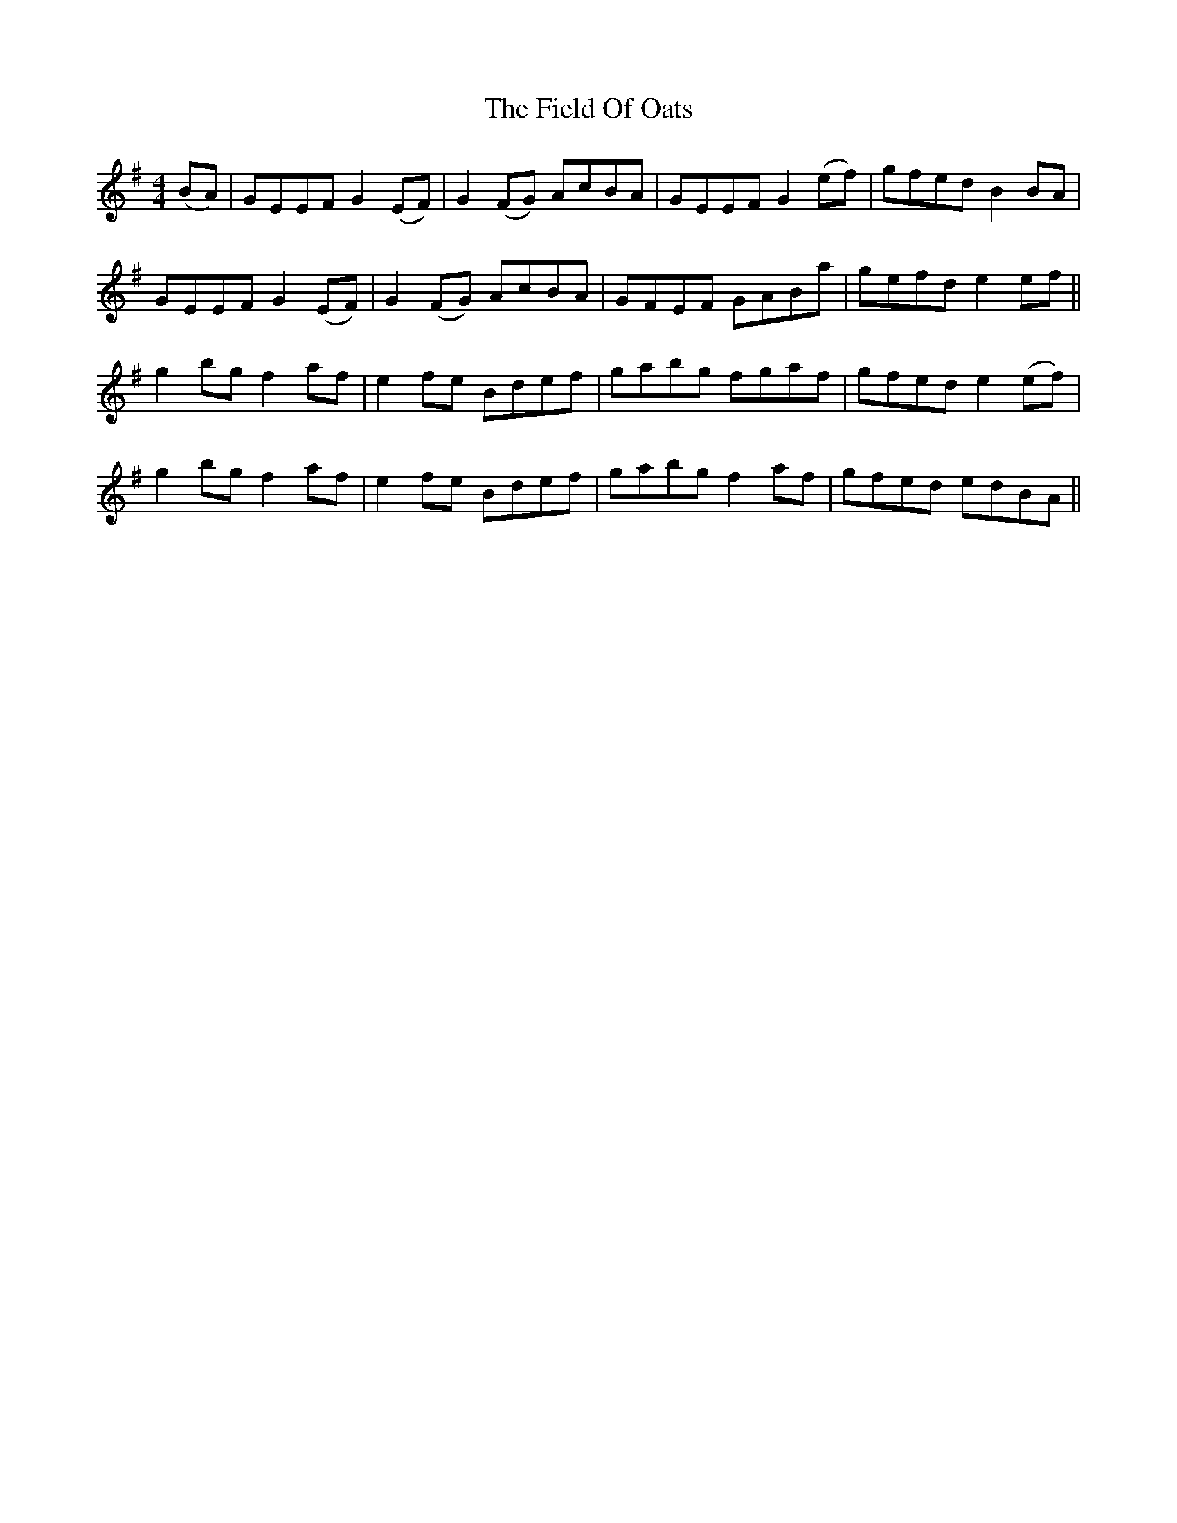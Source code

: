 X: 12978
T: Field Of Oats, The
R: reel
M: 4/4
K: Eminor
(BA)|GEEF G2(EF)|G2(FG) AcBA|GEEF G2(ef)|gfed B2BA|
GEEF G2(EF)|G2(FG) AcBA|GFEF GABa|gefd e2ef||
g2bg f2af|e2fe Bdef|gabg fgaf|gfed e2(ef)|
g2bg f2af|e2fe Bdef|gabg f2af|gfed edBA||

